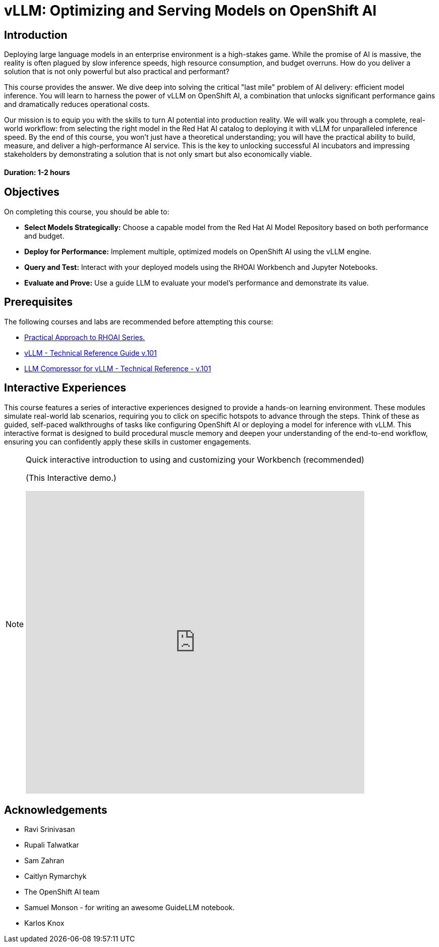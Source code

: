 = vLLM: Optimizing and Serving Models on OpenShift AI
:navtitle: Home

== Introduction

Deploying large language models in an enterprise environment is a high-stakes game. While the promise of AI is massive, the reality is often plagued by slow inference speeds, high resource consumption, and budget overruns. How do you deliver a solution that is not only powerful but also practical and performant?

This course provides the answer. We dive deep into solving the critical "last mile" problem of AI delivery: efficient model inference. You will learn to harness the power of vLLM on OpenShift AI, a combination that unlocks significant performance gains and dramatically reduces operational costs.

Our mission is to equip you with the skills to turn AI potential into production reality. We will walk you through a complete, real-world workflow: from selecting the right model in the Red Hat AI catalog to deploying it with vLLM for unparalleled inference speed. By the end of this course, you won't just have a theoretical understanding; you will have the practical ability to build, measure, and deliver a high-performance AI service. This is the key to unlocking successful AI incubators and impressing stakeholders by demonstrating a solution that is not only smart but also economically viable.

==== Duration: 1-2 hours

== Objectives

On completing this course, you should be able to:

* *Select Models Strategically:* Choose a capable model from the Red Hat AI Model Repository based on both performance and budget.
* *Deploy for Performance:* Implement multiple, optimized models on OpenShift AI using the vLLM engine.
* *Query and Test:* Interact with your deployed models using the RHOAI Workbench and Jupyter Notebooks.
* *Evaluate and Prove:* Use a guide LLM to evaluate your model's performance and demonstrate its value.

== Prerequisites

The following courses and labs are recommended before attempting this course:

 * https://training-lms.redhat.com/sso/saml/auth/rhlpint?RelayState=deeplinklp%3D78588241[Practical Approach to RHOAI Series.,window=blank]
 * https://training-lms.redhat.com/sso/saml/auth/rhlpint?RelayState=deeplinkoffering%3D79898868[vLLM - Technical Reference Guide v.101, window=blank]
 * https://training-lms.redhat.com/sso/saml/auth/rhlpint?RelayState=deeplinkoffering%3D81576358[LLM Compressor for vLLM - Technical Reference - v.101, window=blank]   

== Interactive Experiences

This course features a series of interactive experiences designed to provide a hands-on learning environment. These modules simulate real-world lab scenarios, requiring you to click on specific hotspots to advance through the steps. Think of these as guided, self-paced walkthroughs of tasks like configuring OpenShift AI or deploying a model for inference with vLLM. This interactive format is designed to build procedural muscle memory and deepen your understanding of the end-to-end workflow, ensuring you can confidently apply these skills in customer engagements.

[NOTE]
====
.Quick interactive introduction to using and customizing your Workbench (recommended)

(This Interactive demo.)
++++
<iframe 
  src="https://demo.arcade.software/0ttb9MxpcNxWhaF1e49W?embed&embed_mobile=inline&embed_desktop=inline&show_copy_link=true"
  width="100%" 
  height="600px" 
  frameborder="0" 
  allowfullscreen
  webkitallowfullscreen
  mozallowfullscreen
  allow="clipboard-write"
  muted>
</iframe>
++++
====

////
Preamble: Course Information
[preamble]
Audience:: AI Platform Engineers, ML Engineers, AI Consultants
Level:: Intermediate
Prerequisites:: Foundational knowledge of Large Language Models (LLMs), containerization (Docker), and REST APIs. Familiarity with GPU hardware is beneficial.
Version:: 1.0
////

== Acknowledgements

* Ravi Srinivasan
* Rupali Talwatkar
* Sam Zahran
* Caitlyn Rymarchyk
* The OpenShift AI team
* Samuel Monson - for writing an awesome GuideLLM notebook.
* Karlos Knox